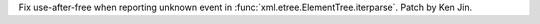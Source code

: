 Fix use-after-free when reporting unknown event in :func:`xml.etree.ElementTree.iterparse`. Patch by Ken Jin.
